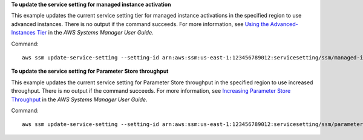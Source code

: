 **To update the service setting for managed instance activation**

This example updates the current service setting tier for managed instance activations in the specified region to use advanced instances. There is no output if the command succeeds.  For more information, see `Using the Advanced-Instances Tier`_ in the *AWS Systems Manager User Guide*.

.. _`Using the Advanced-Instances Tier`: https://docs.aws.amazon.com/systems-manager/latest/userguide/systems-manager-managedinstances-advanced.html

Command::

   aws ssm update-service-setting --setting-id arn:aws:ssm:us-east-1:123456789012:servicesetting/ssm/managed-instance/activation-tier --setting-value advanced
   
**To update the service setting for Parameter Store throughput**

This example updates the current service setting for Parameter Store throughput in the specified region to use increased throughput. There is no output if the command succeeds. For more information, see `Increasing Parameter Store Throughput`_ in the *AWS Systems Manager User Guide*.

.. _`Increasing Parameter Store Throughput`: https://docs.aws.amazon.com/systems-manager/latest/userguide/parameter-store-throughput.html

Command::

   aws ssm update-service-setting --setting-id arn:aws:ssm:us-east-1:123456789012:servicesetting/ssm/parameter-store/high-throughput-enabled --setting-value true
